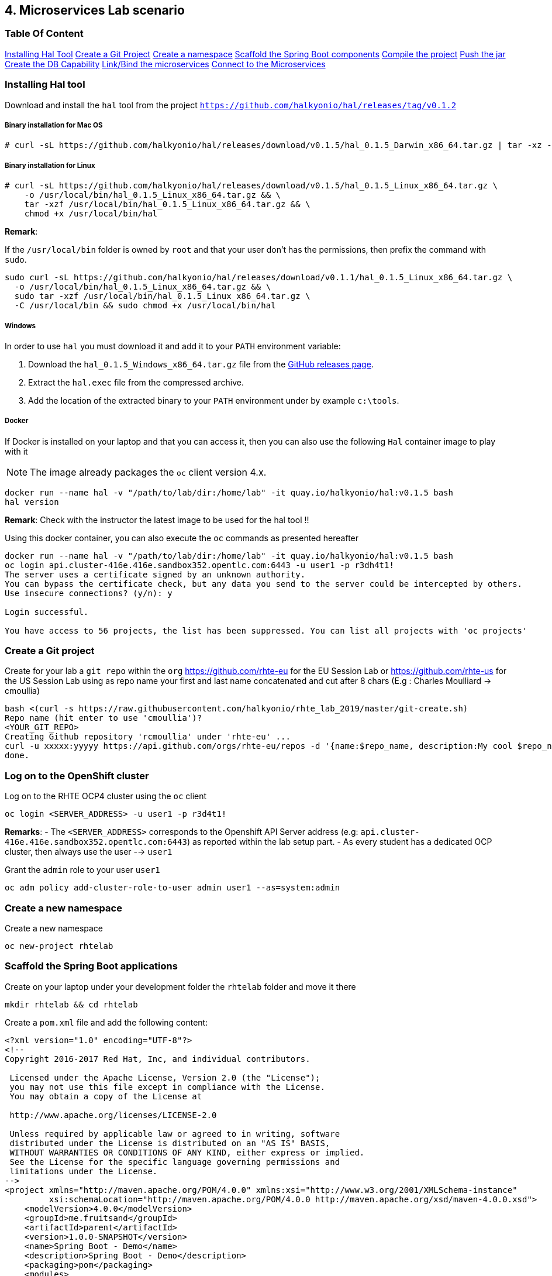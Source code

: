 == 4. Microservices Lab scenario

=== Table Of Content

link:03_scenario.adoc#installing-hal-tool[Installing Hal Tool]
link:03_scenario.adoc#create-a-git-project[Create a Git Project]
link:03_scenario.adoc#create-a-new-namespace[Create a namespace]
link:03_scenario.adoc#scaffold-the-spring-boot-applications[Scaffold the Spring Boot components]
link:03_scenario.adoc#build-the-project[Compile the project]
link:03_scenario.adoc#build-the-project[Push the jar]
link:03_scenario.adoc#create-a-postgresql-db[Create the DB Capability]
link:03_scenario.adoc#link-the-microservices[Link/Bind the microservices]
link:03_scenario.adoc#connect-to-the-client-or-backend-services[Connect to the Microservices]

=== Installing Hal tool

Download and install the `hal` tool from the project `https://github.com/halkyonio/hal/releases/tag/v0.1.2`

===== Binary installation for Mac OS

----
# curl -sL https://github.com/halkyonio/hal/releases/download/v0.1.5/hal_0.1.5_Darwin_x86_64.tar.gz | tar -xz -C /usr/local/bin/ && chmod +x /usr/local/bin/hal
----

===== Binary installation for Linux

----
# curl -sL https://github.com/halkyonio/hal/releases/download/v0.1.5/hal_0.1.5_Linux_x86_64.tar.gz \
    -o /usr/local/bin/hal_0.1.5_Linux_x86_64.tar.gz && \
    tar -xzf /usr/local/bin/hal_0.1.5_Linux_x86_64.tar.gz && \
    chmod +x /usr/local/bin/hal
----

**Remark**:

If the `/usr/local/bin` folder is owned by `root` and that your user don't has the permissions, then prefix the command with `sudo`.
----
sudo curl -sL https://github.com/halkyonio/hal/releases/download/v0.1.1/hal_0.1.5_Linux_x86_64.tar.gz \
  -o /usr/local/bin/hal_0.1.5_Linux_x86_64.tar.gz && \
  sudo tar -xzf /usr/local/bin/hal_0.1.5_Linux_x86_64.tar.gz \
  -C /usr/local/bin && sudo chmod +x /usr/local/bin/hal
----

===== Windows

In order to use `hal` you must download it and add it to your `PATH` environment variable:

. Download the `hal_0.1.5_Windows_x86_64.tar.gz` file from the link:https://github.com/halkyonio/hal/releases[GitHub releases page].
. Extract the `hal.exec` file from the compressed archive.
. Add the location of the extracted binary to your `PATH` environment under by example `c:\tools`.

===== Docker

If Docker is installed on your laptop and that you can access it, then you can also use the following `Hal` container image to play with it

NOTE: The image already packages the `oc` client version 4.x.

----
docker run --name hal -v "/path/to/lab/dir:/home/lab" -it quay.io/halkyonio/hal:v0.1.5 bash
hal version
----

**Remark**: Check with the instructor the latest image to be used for the hal tool !!

Using this docker container, you can also execute the `oc` commands as presented hereafter
----
docker run --name hal -v "/path/to/lab/dir:/home/lab" -it quay.io/halkyonio/hal:v0.1.5 bash
oc login api.cluster-416e.416e.sandbox352.opentlc.com:6443 -u user1 -p r3dh4t1!
The server uses a certificate signed by an unknown authority.
You can bypass the certificate check, but any data you send to the server could be intercepted by others.
Use insecure connections? (y/n): y

Login successful.

You have access to 56 projects, the list has been suppressed. You can list all projects with 'oc projects'
----

=== Create a Git project

Create for your lab a `git repo` within the `org` https://github.com/rhte-eu for the EU Session Lab or https://github.com/rhte-us for the US Session Lab
using as repo name your first and last name concatenated and cut after 8 chars (E.g : Charles Moulliard -> cmoullia)
----
bash <(curl -s https://raw.githubusercontent.com/halkyonio/rhte_lab_2019/master/git-create.sh)
Repo name (hit enter to use 'cmoullia')?
<YOUR_GIT_REPO>
Creating Github repository 'rcmoullia' under 'rhte-eu' ...
curl -u xxxxx:yyyyy https://api.github.com/orgs/rhte-eu/repos -d '{name:$repo_name, description:My cool $repo_name, private: false, has_issues: false, has_projects: true, has_wiki:false }'
done.
----

=== Log on to the OpenShift cluster

Log on to the RHTE OCP4 cluster using the `oc` client
----
oc login <SERVER_ADDRESS> -u user1 -p r3d4t1!
----

**Remarks**:
- The `<SERVER_ADDRESS>` corresponds to the Openshift API Server address (e.g: `api.cluster-416e.416e.sandbox352.opentlc.com:6443`) as reported within the lab setup part.
- As every student has a dedicated OCP cluster, then always use the user --> `user1`

Grant the `admin` role to your user `user1`
----
oc adm policy add-cluster-role-to-user admin user1 --as=system:admin
----

=== Create a new namespace

Create a new namespace
----
oc new-project rhtelab
----

=== Scaffold the Spring Boot applications

Create on your laptop under your development folder the `rhtelab` folder and move it there
----
mkdir rhtelab && cd rhtelab
----

Create a `pom.xml` file and add the following content:

----
<?xml version="1.0" encoding="UTF-8"?>
<!--
Copyright 2016-2017 Red Hat, Inc, and individual contributors.

 Licensed under the Apache License, Version 2.0 (the "License");
 you may not use this file except in compliance with the License.
 You may obtain a copy of the License at

 http://www.apache.org/licenses/LICENSE-2.0

 Unless required by applicable law or agreed to in writing, software
 distributed under the License is distributed on an "AS IS" BASIS,
 WITHOUT WARRANTIES OR CONDITIONS OF ANY KIND, either express or implied.
 See the License for the specific language governing permissions and
 limitations under the License.
-->
<project xmlns="http://maven.apache.org/POM/4.0.0" xmlns:xsi="http://www.w3.org/2001/XMLSchema-instance"
         xsi:schemaLocation="http://maven.apache.org/POM/4.0.0 http://maven.apache.org/xsd/maven-4.0.0.xsd">
    <modelVersion>4.0.0</modelVersion>
    <groupId>me.fruitsand</groupId>
    <artifactId>parent</artifactId>
    <version>1.0.0-SNAPSHOT</version>
    <name>Spring Boot - Demo</name>
    <description>Spring Boot - Demo</description>
    <packaging>pom</packaging>
    <modules>
        <module>fruit-backend-sb</module>
        <module>fruit-client-sb</module>
    </modules>
</project>

---- 

Create a new client project using the REST HTTP `client` template proposed by the scaffolding tool:
----
hal component spring-boot \
   -i fruit-client-sb \
   -g me.fruitstand \
   -p me.fruitstand.demo \
   -s 2.1.6.RELEASE \
   -t client \
   -v 1.0.0-SNAPSHOT \
   --supported=false  \
  fruit-client-sb
----

Repeat the operation and use as template the `crud` type and `fruit-backend-sb` as maven project name:
----
hal component spring-boot \
   -i fruit-backend-sb \
   -g me.fruitstand \
   -p me.fruitstand.demo \
   -s 2.1.6.RELEASE \
   -t crud \
   -v 1.0.0-SNAPSHOT \
   --supported=false  \
  fruit-backend-sb
----

Create a `.gitignore` file ignore the files populated by your IDE or what maven will populate under `/target` directory
----
touch .gitignore
echo "*/target" >> .gitignore
echo ".idea/" >> .gitignore
----

Add the code scaffolded to your git project and push it to your git remote repository
----
git init
git add .gitignore fruit-backend-sb/ fruit-client-sb/
git commit -m "Initial project" -a
git remote add origin https://github.com/<RHTE_ORG>/<YOUR_REPO_NAME>.git
git push -u origin master
----
Note that the user and password to push to the repo are `username="rhte-user" password="!demo12345"`

=== Build the project

==== Client

Compile and generate the `uber jar` file of the Spring Boot application using the following command
----
mvn package -f fruit-client-sb
----

==== Backend

Repeat the command executed previously for the CRUD - backend microservice
----
mvn package -f fruit-backend-sb -Pkubernetes
----

**Remark**: We need to use the `kubernetes` profile because the project is set up to work both locally using H2 database for quick testing and "remotely" using a PostgreSQL database.

The  PostgreSQL connection information is provided in the `application-kubernetes.properties` file.

Note also that this file contains a Dekorate environment variable definition called `SPRING_PROFILES_ACTIVE` with a `kubernetes` value.
This is so that the supervisor knows to activate the Spring `kubernetes` profile, i.e. make Spring Boot uses `application-kubernetes.properties` when
booting instead of the default `application.properties`. `application-kubernetes.properties` relies on the existence of
environment variables for the different components of the database connection. These values will be provided by a database
capability to which our component will be linked: the capability will generate a secret containing these values and the link will
inject it our component. The secret will be named after your capability, adding the `-config` suffix to the name. So if your
capability is called `my-capability`, its associated secret will be named `my-capability-config`.

=== Push the Components

TODO: Explain a little what is a component and what will happen when we will do the push

Before to push the project and to deploy the applications as components, check if you are using your project
----
oc project
Using project "rhtelab" on server "https://api.cluster-416e.416e.sandbox352.opentlc.com:6443".
----

Next deploy the components
----
hal component push -c fruit-client-sb,fruit-backend-sb
'fruit-client-sb' component was not found, initializing it
 ◐  Waiting for component fruit-client-sb to be ready…
 ✓  Uploading /Users/dabou/Temp/rhtelab/fruit-client-sb/target/fruit-client-sb-1.0.0-SNAPSHOT.jar
'fruit-backend-sb' component was not found, initializing it
...
----

Check if the components have been correctly installed within another terminal
----
oc get cp
NAME               RUNTIME       VERSION         AGE       MODE      STATUS    MESSAGE                                                                    REVISION
fruit-backend-sb   spring-boot   2.1.6.RELEASE   11s       dev       Pending   pod is not ready for Component 'fruit-backend-sb' in namespace 'rhtelab'
fruit-client-sb    spring-boot   2.1.6.RELEASE   103s      dev       Ready     Ready
----

NOTE: though that if you access the associated services, they won't be working yet
because the components haven't been wired together yet. Hence why we need to following steps! :smile:

=== Create a PostgreSQL DB

Create a capability to install a PostgreSQL database using the interactive mode of the `hal` tool.
Select as category: `database`, Type: `postgres` and version : `10`
----
hal capability
? Category database
? Type postgres
? Version 10
? Change default name (postgres-capability-1568134805423273000)
? Enter a value for string property DB_NAME: sample-db
? Enter a value for string property DB_PASSWORD: admin
? Enter a value for string property DB_USER: admin
 ✓  Created capability postgres-capability-1568134805423273000
----

Check the capability status:
----
oc get capabilities
NAME                                      CATEGORY   KIND      AGE       STATUS    MESSAGE                                                                                                      REVISION
postgres-capability-1568134805423273000   Database             25s       Pending   postgreSQL db is not ready for Capability 'postgres-capability-1568134805423273000' in namespace 'rhtelab'
----

=== Link the microservices

NOTE: The fruit-client-sb's `application.properties` relies on an environment variable called `${KUBERNETES_ENDPOINT_FRUIT}` as a value provider for the `endpoint.fruit` property.
This is the property the app relies on to connect to the backend endpoint.

We will therefore need to somehow provide a value for this environment variable. This will be accomplished by creating a link.

We also need to wire the `fruit-backend-sb` component with the `postgres-db` capability by creating a link between both:
----
hal link
select `component: fruit-backend-sb` as the target since we want to enrich/link the `fruit-backend-sb` component with the information
about the paraneters of the Database created previously
select secret as link type
select `<your capability name>-config` as secret (`postgres-db-config` if your capability is called `postgres-db`)
call the link whatever you want

hal link
? Target component: fruit-backend-sb
? Use Secret Yes
? Secret  [Use arrows to move, space to select, type to filter]
  deployer-token-8jg7f
  deployer-token-g2nh2
  postgres-capability-156813480542327300-bba890eb-dockercfg-zljff
> postgres-capability-1568134805423273000-config
? Change default name fruit-backend-sb-link-1568136120947947000
 ✓  Created link fruit-backend-sb-link-1568136120947947000
----

Create a link targeting the `fruit-client-sb` component: `hal link` to let `fruit-client-sb` know about the backend:
----
hal link
select `component: fruit-client-sb` as the target
select no when asked whether to use a secret
enter `KUBERNETES_ENDPOINT_FRUIT=http://fruit-backend-sb:8080/api/fruits` as the env value
press enter to let `hal` know that you're done entering env variables

hal link
? Target component: fruit-client-sb
? Use Secret No
? Env variable in the 'name=value' format, press enter when done KUBERNETES_ENDPOINT_FRUIT=http://fruit-backend-sb:8080/api/fruits
Set env variable: KUBERNETES_ENDPOINT_FRUIT=http://fruit-backend-sb:8080/api/fruits
? Env variable in the 'name=value' format, press enter when done
? Change default name fruit-client-sb-link-1568136198776371000
 ✓  Created link fruit-client-sb-link-1568136198776371000
----
Check the link status:
----
oc get links
NAME                                        AGE       STATUS    MESSAGE
fruit-backend-sb-link-1568136120947947000   93s       Ready     Ready
fruit-client-sb-link-1568136198776371000    14s       Ready     Ready
----

TODO: Add command to check if the component has been modified and is well started

=== Connect to the Client or Backend services

Try the backend service to see if it works
So, get the route address of the backend microservice using this command `oc get routes/fruit-backend-sb --template={{.spec.host}}`
Copy/paste the address displayed within the terminal in a browser and create some fruits

image::images/fruits-backend.png[]

Try the client microservice to see if it works too.
So, get also its route address using this command `oc get routes/fruit-client-sb --template={{.spec.host}}`
and curl the service within your terminal, you should get the fruits created in the previous step.
----
FRONTEND_URL=<host-of-client-route>
curl http://${FRONTEND_URL}/api/client
[{"id":4,"name":"orange"},{"id":5,"name":"apple"},{"id":6,"name":"strawberry"}]
----

==== Switch to build mode

When we have finished to test/push the project on the cloud machine, then we can start the process to build a docker image. Again, this process
is greatly simplified using the `hal` tool as it will allow to change the property `deploymentMode` of the `Component` to use `build`. This
parameter will be used by the operator and Tekton to perform a s2i Build.

Prior to do that, change the default profile of pom.xml of the project `fruit-backend-sb` to make the `Kubernetes` the default one.
Commit the code.
----
<profile>
 <id>kubernetes</id>
 <activation>
   <activeByDefault>true</activeByDefault>
   </activation>
----

Next, you can use the `hal` command to perform this switch
----
hal component switch -m build -c fruit-client-sb
hal component switch -m build -c fruit-backend-sb
----

TODO: Add text here to tell to the students what is happening, what they could do

Test again the service
----
open "http://$(oc get routes/fruit-backend-sb --template={{.spec.host}})"
FRONTEND_URL=$(oc get routes/fruit-client-sb --template={{.spec.host}})
curl "http://${FRONTEND_URL}/api/client"
----

The Halkyon Team ;-)

**link:README.adoc[Home]**